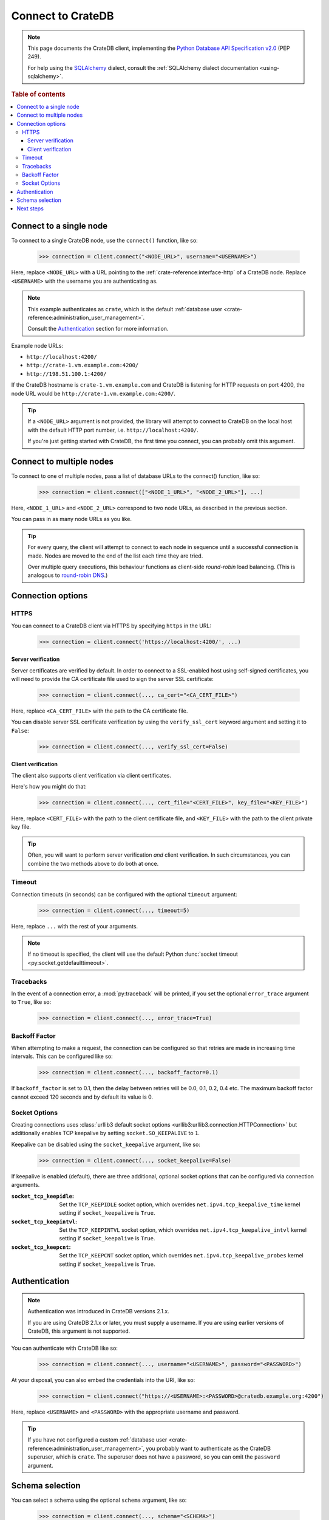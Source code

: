 .. _connect:

==================
Connect to CrateDB
==================

.. NOTE::

    This page documents the CrateDB client, implementing the
    `Python Database API Specification v2.0`_ (PEP 249).

    For help using the `SQLAlchemy`_ dialect, consult the
    :ref:`SQLAlchemy dialect documentation <using-sqlalchemy>`.

.. SEEALSO::

    Supplementary information about the CrateDB Database API client can be found
    in the :ref:`data types appendix <data-types-db-api>`.

.. rubric:: Table of contents

.. contents::
    :local:

.. _single-node:

Connect to a single node
========================

To connect to a single CrateDB node, use the ``connect()`` function, like so:

    >>> connection = client.connect("<NODE_URL>", username="<USERNAME>")

Here, replace ``<NODE_URL>`` with a URL pointing to the
:ref:`crate-reference:interface-http` of a CrateDB node. Replace ``<USERNAME>``
with the username you are authenticating as.

.. NOTE::

    This example authenticates as ``crate``, which is the default
    :ref:`database user <crate-reference:administration_user_management>`.

    Consult the `Authentication`_ section for more information.

Example node URLs:

- ``http://localhost:4200/``
- ``http://crate-1.vm.example.com:4200/``
- ``http://198.51.100.1:4200/``

If the CrateDB hostname is ``crate-1.vm.example.com`` and CrateDB is listening
for HTTP requests on port 4200, the node URL would be
``http://crate-1.vm.example.com:4200/``.

.. TIP::

    If a ``<NODE_URL>`` argument is not provided, the library will attempt
    to connect to CrateDB on the local host with the default HTTP port number,
    i.e. ``http://localhost:4200/``.

    If you're just getting started with CrateDB, the first time you connect,
    you can probably omit this argument.

.. _multiple-nodes:

Connect to multiple nodes
=========================

To connect to one of multiple nodes, pass a list of database URLs to the
connect() function, like so:

    >>> connection = client.connect(["<NODE_1_URL>", "<NODE_2_URL>"], ...)

Here, ``<NODE_1_URL>`` and ``<NODE_2_URL>`` correspond to two node URLs, as
described in the previous section.

You can pass in as many node URLs as you like.

.. TIP::

    For every query, the client will attempt to connect to each node in sequence
    until a successful connection is made. Nodes are moved to the end of the
    list each time they are tried.

    Over multiple query executions, this behaviour functions as client-side
    *round-robin* load balancing. (This is analogous to `round-robin DNS`_.)

.. _connection-options:

Connection options
==================

HTTPS
-----

You can connect to a CrateDB client via HTTPS by specifying ``https`` in the
URL:

    >>> connection = client.connect('https://localhost:4200/', ...)

.. SEEALSO::

    The CrateDB reference has a section on :ref:`setting up SSL
    <crate-reference:admin_ssl>`. This will be a useful background reading for
    the following two subsections.

Server verification
...................

Server certificates are verified by default. In order to connect to a
SSL-enabled host using self-signed certificates, you will need to provide the
CA certificate file used to sign the server SSL certificate:

    >>> connection = client.connect(..., ca_cert="<CA_CERT_FILE>")

Here, replace ``<CA_CERT_FILE>`` with the path to the CA certificate file.

You can disable server SSL certificate verification by using the
``verify_ssl_cert`` keyword argument and setting it to ``False``:

    >>> connection = client.connect(..., verify_ssl_cert=False)


Client verification
...................

The client also supports client verification via client certificates.

Here's how you might do that:

    >>> connection = client.connect(..., cert_file="<CERT_FILE>", key_file="<KEY_FILE>")

Here, replace ``<CERT_FILE>`` with the path to the client certificate file, and
``<KEY_FILE>`` with the path to the client private key file.

.. TIP::

    Often, you will want to perform server verification *and* client
    verification. In such circumstances, you can combine the two methods above
    to do both at once.

Timeout
-------

Connection timeouts (in seconds) can be configured with the optional
``timeout`` argument:

    >>> connection = client.connect(..., timeout=5)

Here, replace ``...`` with the rest of your arguments.

.. NOTE::

    If no timeout is specified, the client will use the default Python
    :func:`socket timeout <py:socket.getdefaulttimeout>`.

Tracebacks
----------

In the event of a connection error, a :mod:`py:traceback` will be printed, if
you set the optional ``error_trace`` argument to ``True``, like so:

    >>> connection = client.connect(..., error_trace=True)

Backoff Factor
--------------

When attempting to make a request, the connection can be configured so that
retries are made in increasing time intervals. This can be configured like so:

    >>> connection = client.connect(..., backoff_factor=0.1)

If ``backoff_factor`` is set to 0.1, then the delay between retries will be 0.0,
0.1, 0.2, 0.4 etc. The maximum backoff factor cannot exceed 120 seconds and by
default its value is 0.

Socket Options
--------------

Creating connections uses :class:`urllib3 default socket options
<urllib3:urllib3.connection.HTTPConnection>` but additionally enables TCP
keepalive by setting ``socket.SO_KEEPALIVE`` to ``1``.

Keepalive can be disabled using the ``socket_keepalive`` argument, like so:

    >>> connection = client.connect(..., socket_keepalive=False)

If keepalive is enabled (default), there are three additional, optional socket
options that can be configured via connection arguments.

:``socket_tcp_keepidle``:

    Set the ``TCP_KEEPIDLE`` socket option, which overrides
    ``net.ipv4.tcp_keepalive_time`` kernel setting if ``socket_keepalive`` is
    ``True``.

:``socket_tcp_keepintvl``:

    Set the ``TCP_KEEPINTVL`` socket option, which overrides
    ``net.ipv4.tcp_keepalive_intvl`` kernel setting if ``socket_keepalive`` is
    ``True``.

:``socket_tcp_keepcnt``:

    Set the ``TCP_KEEPCNT`` socket option, which overrides
    ``net.ipv4.tcp_keepalive_probes`` kernel setting if ``socket_keepalive`` is
    ``True``.

.. _authentication:

Authentication
==============

.. NOTE::

   Authentication was introduced in CrateDB versions 2.1.x.

   If you are using CrateDB 2.1.x or later, you must supply a username. If you
   are using earlier versions of CrateDB, this argument is not supported.

You can authenticate with CrateDB like so:

    >>> connection = client.connect(..., username="<USERNAME>", password="<PASSWORD>")

At your disposal, you can also embed the credentials into the URI, like so:

    >>> connection = client.connect("https://<USERNAME>:<PASSWORD>@cratedb.example.org:4200")

Here, replace ``<USERNAME>`` and ``<PASSWORD>`` with the appropriate username
and password.

.. TIP::

    If you have not configured a custom :ref:`database user
    <crate-reference:administration_user_management>`, you probably want to
    authenticate as the CrateDB superuser, which is ``crate``. The superuser
    does not have a password, so you can omit the ``password`` argument.

.. _schema-selection:

Schema selection
================

You can select a schema using the optional ``schema`` argument, like so:

    >>> connection = client.connect(..., schema="<SCHEMA>")

Here, replace ``<SCHEMA>`` with the name of your schema, and replace ``...``
with the rest of your arguments.

.. TIP::

   The default CrateDB schema is ``doc``, and if you do not specify a schema,
   this is what will be used.

   However, you can query any schema you like by specifying it in the query.

Next steps
==========

Once you're connected, you can :ref:`query CrateDB <query>`.

.. SEEALSO::

    Check out the `sample application`_ (and the corresponding `sample
    application documentation`_) for a practical demonstration of this driver
    in use.


.. _client-side random load balancing: https://en.wikipedia.org/wiki/Load_balancing_(computing)#Client-side_random_load_balancing
.. _Python Database API Specification v2.0: https://www.python.org/dev/peps/pep-0249/
.. _round-robin DNS: https://en.wikipedia.org/wiki/Round-robin_DNS
.. _sample application: https://github.com/crate/crate-sample-apps/tree/master/python
.. _sample application documentation: https://github.com/crate/crate-sample-apps/blob/master/python/documentation.md
.. _SQLAlchemy: https://www.sqlalchemy.org/
